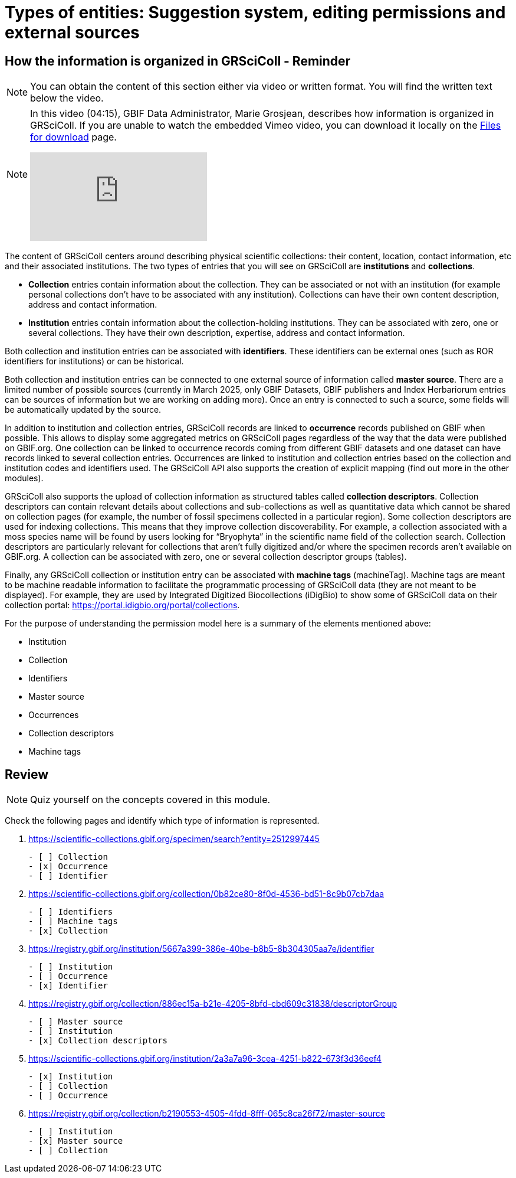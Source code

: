 = Types of entities: Suggestion system, editing permissions and external sources

== How the information is organized in GRSciColl - Reminder

[NOTE]
====
You can obtain the content of this section either via video or written format. You will find the written text below the video.
====

[NOTE.presentation]
====
In this video (04:15), GBIF Data Administrator, Marie Grosjean, describes how information is organized in GRSciColl.   
If you are unable to watch the embedded Vimeo video, you can download it locally on the xref:downloads.adoc[Files for download] page.

[.responsive-video]
video::1074662341[vimeo]
====

The content of GRSciColl centers around describing physical scientific collections: their content, location, contact information, etc and their associated institutions. The two types of entries that you will see on GRSciColl are **institutions** and **collections**.

* **Collection** entries contain information about the collection. They can be associated or not with an institution (for example personal collections don’t have to be associated with any institution). Collections can have their own content description, address and contact information.
* **Institution** entries contain information about the collection-holding institutions. They can be associated with zero, one or several collections. They have their own description, expertise, address and contact information.

Both collection and institution entries can be associated with **identifiers**. These identifiers can be external ones (such as ROR identifiers for institutions) or can be historical.

Both collection and institution entries can be connected to one external source of information called **master source**. There are a limited number of possible sources (currently in March 2025, only GBIF Datasets, GBIF publishers and Index Herbariorum entries can be sources of information but we are working on adding more). Once an entry is connected to such a source, some fields will be automatically updated by the source.

In addition to institution and collection entries, GRSciColl records are linked to **occurrence** records published on GBIF when possible. This allows to display some aggregated metrics on GRSciColl pages regardless of the way that the data were published on GBIF.org. One collection can be linked to occurrence records coming from different GBIF datasets and one dataset can have records linked to several collection entries. Occurrences are linked to institution and collection entries based on the collection and institution codes and identifiers used. The GRSciColl API also supports the creation of explicit mapping (find out more in the other modules).

GRSciColl also supports the upload of collection information as structured tables called **collection descriptors**. Collection descriptors can contain relevant details about collections and sub-collections as well as quantitative data which cannot be shared on collection pages (for example, the number of fossil specimens collected in a particular region). Some collection descriptors are used for indexing collections. This means that they improve collection discoverability. For example, a collection associated with a moss species name will be found by users looking for “Bryophyta” in the scientific name field of the collection search. Collection descriptors are particularly relevant for collections that aren’t fully digitized and/or where the specimen records aren’t available on GBIF.org.
A collection can be associated with zero, one or several collection descriptor groups (tables).

Finally, any GRSciColl collection or institution entry can be associated with **machine tags** (machineTag). Machine tags are meant to be machine readable information to facilitate the programmatic processing of GRSciColl data (they are not meant to be displayed). For example, they are used by Integrated Digitized Biocollections (iDigBio) to show some of GRSciColl data on their collection portal: https://portal.idigbio.org/portal/collections.

For the purpose of understanding the permission model here is a summary of the elements mentioned above:

* Institution
* Collection
* Identifiers
* Master source
* Occurrences
* Collection descriptors
* Machine tags

== Review

[NOTE.quiz]
====
Quiz yourself on the concepts covered in this module.
====

====
Check the following pages and identify which type of information is represented.

// Link 1
. https://scientific-collections.gbif.org/specimen/search?entity=2512997445
+
[question, mc]
....

- [ ] Collection
- [x] Occurrence
- [ ] Identifier
....
// Link 2
. https://scientific-collections.gbif.org/collection/0b82ce80-8f0d-4536-bd51-8c9b07cb7daa
+
[question, mc]
....

- [ ] Identifiers
- [ ] Machine tags
- [x] Collection
....
// Link 3
. https://registry.gbif.org/institution/5667a399-386e-40be-b8b5-8b304305aa7e/identifier
+
[question, mc]
....

- [ ] Institution
- [ ] Occurrence
- [x] Identifier
....
// Link 4
. https://registry.gbif.org/collection/886ec15a-b21e-4205-8bfd-cbd609c31838/descriptorGroup
+
[question, mc]
....

- [ ] Master source
- [ ] Institution
- [x] Collection descriptors
....
// Link 5
. https://scientific-collections.gbif.org/institution/2a3a7a96-3cea-4251-b822-673f3d36eef4
+
[question, mc]
....

- [x] Institution
- [ ] Collection
- [ ] Occurrence
....
// Link 6
. https://registry.gbif.org/collection/b2190553-4505-4fdd-8fff-065c8ca26f72/master-source
+
[question, mc]
....

- [ ] Institution
- [x] Master source
- [ ] Collection
....
====
